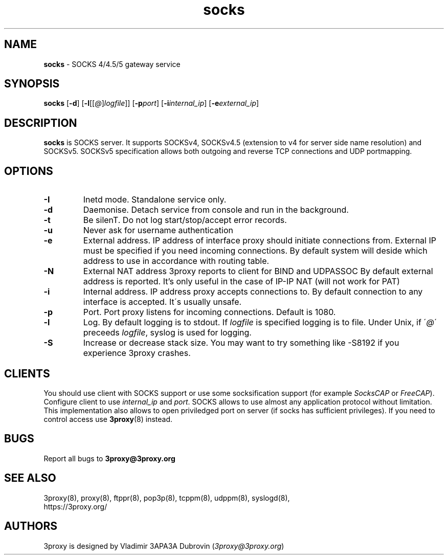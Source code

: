 .TH socks "8" "January 2019" "3proxy 0.9" "Universal proxy server"
.SH NAME
.B socks
\- SOCKS 4/4.5/5 gateway service
.SH SYNOPSIS
.BR "socks " [ -d ]
.IB \fR[ -l \fR[ \fR[ @ \fR] logfile \fR]]
.IB \fR[ -p port\fR]
.IB \fR[ -i internal_ip\fR]
.IB \fR[ -e external_ip\fR]
.SH DESCRIPTION
.B socks
is SOCKS server. It supports SOCKSv4, SOCKSv4.5 (extension to v4 for
server side name resolution) and SOCKSv5. SOCKSv5 specification allows both
outgoing and reverse TCP connections and UDP portmapping.
.SH OPTIONS
.TP
.B -I
Inetd mode. Standalone service only.
.TP
.B -d
Daemonise. Detach service from console and run in the background.
.TP
.B -t
Be silenT. Do not log start/stop/accept error records.
.TP
.B -u
Never ask for username authentication
.TP
.B -e
External address. IP address of interface proxy should initiate connections
from. External IP must be specified if you need incoming connections.
By default system will deside which address to use in accordance
with routing table.
.TP
.B -N
External NAT address 3proxy reports to client for BIND and UDPASSOC
By default external address is reported. It's only useful in the case
of IP-IP NAT (will not work for PAT)
.TP
.B -i
Internal address. IP address proxy accepts connections to.
By default connection to any interface is accepted. It\'s usually unsafe.
.TP
.B -p
Port. Port proxy listens for incoming connections. Default is 1080.
.TP
.B -l
Log. By default logging is to stdout. If
.I logfile
is specified logging is to file. Under Unix, if
.RI \' @ \'
preceeds
.IR logfile ,
syslog is used for logging.
.TP
.B -S
Increase or decrease stack size. You may want to try something like -S8192 if you experience 3proxy
crashes.
.SH CLIENTS
You should use client with SOCKS support or use some socksification support
(for example
.I SocksCAP
or
.IR FreeCAP ).
Configure client to use
.I internal_ip
and
.IR port .
SOCKS allows to use almost any application protocol without limitation. This
implementation also allows to open priviledged port on server (if socks has
sufficient privileges). If you need to control access use
.BR 3proxy (8)
instead.
.SH BUGS
Report all bugs to
.BR 3proxy@3proxy.org
.SH SEE ALSO
3proxy(8), proxy(8), ftppr(8), pop3p(8), tcppm(8), udppm(8), syslogd(8),
.br
https://3proxy.org/
.SH AUTHORS
3proxy is designed by Vladimir 3APA3A Dubrovin
.RI ( 3proxy@3proxy.org )
